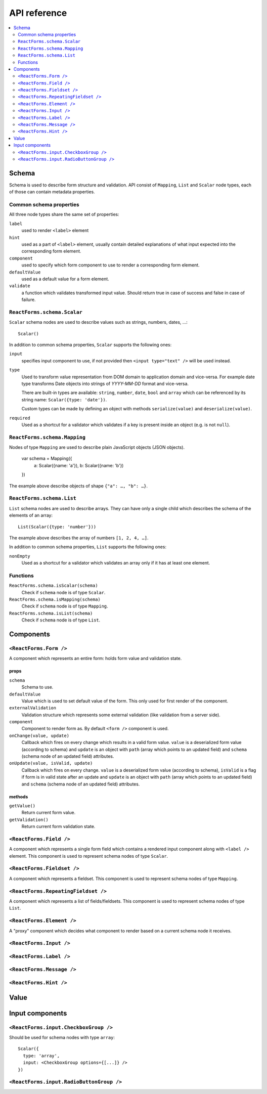API reference
=============

.. contents::
  :local:
  :depth: 2

Schema
------

Schema is used to describe form structure and validation. API consist of
``Mapping``, ``List`` and ``Scalar`` node types, each of those can
contain metadata properties.

Common schema properties
~~~~~~~~~~~~~~~~~~~~~~~~

All three node types share the same set of properties:

``label``
  used to render ``<label>`` element

``hint``
  used as a part of ``<label>`` element, usually contain detailed explanations
  of what input expected into the corresponding form element.

``component``
  used to specify which form component to use to render a
  corresponding form element.

``defaultValue``
  used as a default value for a form element.

``validate``
  a function which validates transformed input value. Should
  return true in case of success and false in case of failure.

``ReactForms.schema.Scalar``
~~~~~~~~~~~~~~~~~~~~~~~~~~~~

``Scalar`` schema nodes are used to describe values such as strings, numbers,
dates, …::

  Scalar()

In addition to common schema properties, ``Scalar`` supports the following
ones:

``input``
  specifies input component to use, if not provided then ``<input type="text"
  />`` will be used instead.

``type``
  Used to transform value representation from DOM domain to application domain
  and vice-versa. For example date type transforms Date objects into strings of
  *YYYY-MM-DD* format and vice-versa.

  There are built-in types are available: ``string``, ``number``, ``date``,
  ``bool`` and ``array`` which can be referenced by its string name:
  ``Scalar({type: 'date'})``.

  Custom types can be made by defining an object with methods ``serialize(value)`` and
  ``deserialize(value)``.

``required``
  Used as a shortcut for a validator which validates if a key is present inside
  an object (e.g. is not ``null``).


``ReactForms.schema.Mapping``
~~~~~~~~~~~~~~~~~~~~~~~~~~~~~

Nodes of type ``Mapping`` are used to describe plain JavaScript objects
(JSON objects).

  var schema = Mapping({
    a: Scalar({name: 'a'}),
    b: Scalar({name: 'b'})
  })

The example above describe objects of shape ``{"a": …, "b": …}``.

``ReactForms.schema.List``
~~~~~~~~~~~~~~~~~~~~~~~~~~

``List`` schema nodes are used to describe arrays. They can have only a single
child which describes the schema of the elements of an array::

  List(Scalar({type: 'number'}))

The example above describes the array of numbers ``[1, 2, 4, …]``.

In addition to common schema properties, ``List`` supports the following ones:

``nonEmpty``
  Used as a shortcut for a validator which validates an array only if it has at
  least one element.

Functions
~~~~~~~~~

``ReactForms.schema.isScalar(schema)``
  Check if ``schema`` node is of type ``Scalar``.

``ReactForms.schema.isMapping(schema)``
  Check if ``schema`` node is of type ``Mapping``.

``ReactForms.schema.isList(schema)``
  Check if ``schema`` node is of type ``List``.

Components
----------

``<ReactForms.Form />``
~~~~~~~~~~~~~~~~~~~~~~~

A component which represents an entire form: holds form value and validation
state.

props
`````

``schema``
  Schema to use.

``defaultValue``
  Value which is used to set default value of the form. This only used for first
  render of the component.

``externalValidation``
  Validation structure which represents some external validation (like
  validation from a server side).

``component``
  Component to render form as. By default ``<form />`` component is used.

``onChange(value, update)``
  Callback which fires on every change which results in a valid form value.
  ``value`` is a deserialized form value (according to schema) and ``update`` is
  an object with ``path`` (array which points to an updated field) and
  ``schema`` (schema node of an updated field) attributes.

``onUpdate(value, isValid, update)``
  Callback which fires on every change.
  ``value`` is a deserialized form value (according to schema), ``isValid`` is a
  flag if form is in valid state after an update and ``update`` is an object
  with ``path`` (array which points to an updated field) and ``schema`` (schema
  node of an updated field) attributes.

methods
```````

``getValue()``
  Return current form value.

``getValidation()``
  Return current form validation state.

``<ReactForms.Field />``
~~~~~~~~~~~~~~~~~~~~~~~~

A component which represents a single form field which contains a rendered input
component along with ``<label />`` element. This component is used to represent
schema nodes of type ``Scalar``.

``<ReactForms.Fieldset />``
~~~~~~~~~~~~~~~~~~~~~~~~~~~

A component which represents a fieldset. This component is used to represent
schema nodes of type ``Mapping``.

``<ReactForms.RepeatingFieldset />``
~~~~~~~~~~~~~~~~~~~~~~~~~~~~~~~~~~~~

A component which represents a list of fields/fieldsets. This component is used
to represent schema nodes of type ``List``.

``<ReactForms.Element />``
~~~~~~~~~~~~~~~~~~~~~~~~~~

A "proxy" component which decides what component to render based on a current
schema node it receives.

``<ReactForms.Input />``
~~~~~~~~~~~~~~~~~~~~~~~~

``<ReactForms.Label />``
~~~~~~~~~~~~~~~~~~~~~~~~

``<ReactForms.Message />``
~~~~~~~~~~~~~~~~~~~~~~~~~~

``<ReactForms.Hint />``
~~~~~~~~~~~~~~~~~~~~~~~

Value
-----

Input components
----------------

``<ReactForms.input.CheckboxGroup />``
~~~~~~~~~~~~~~~~~~~~~~~~~~~~~~~~~~~~~~

Should be used for schema nodes with type ``array``::

    Scalar({
      type: 'array',
      input: <CheckboxGroup options={[...]} />
    })

``<ReactForms.input.RadioButtonGroup />``
~~~~~~~~~~~~~~~~~~~~~~~~~~~~~~~~~~~~~~~~~
